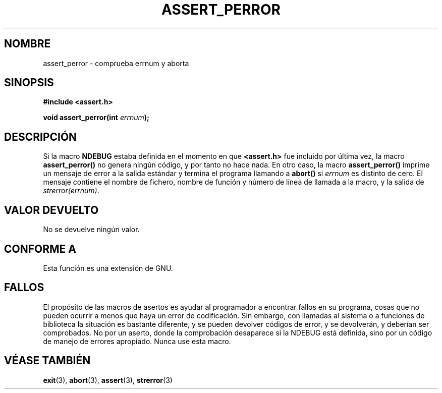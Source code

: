 .\" Copyright (C) 2002 Andries Brouwer <aeb@cwi.nl>
.\"
.\" Permission is granted to make and distribute verbatim copies of this
.\" manual provided the copyright notice and this permission notice are
.\" preserved on all copies.
.\"
.\" Permission is granted to copy and distribute modified versions of this
.\" manual under the conditions for verbatim copying, provided that the
.\" entire resulting derived work is distributed under the terms of a
.\" permission notice identical to this one
.\" 
.\" Since the Linux kernel and libraries are constantly changing, this
.\" manual page may be incorrect or out-of-date.  The author(s) assume no
.\" responsibility for errors or omissions, or for damages resulting from
.\" the use of the information contained herein.  The author(s) may not
.\" have taken the same level of care in the production of this manual,
.\" which is licensed free of charge, as they might when working
.\" professionally.
.\" 
.\" Formatted or processed versions of this manual, if unaccompanied by
.\" the source, must acknowledge the copyright and authors of this work.
.\"
.\" This replaces an earlier man page written by Walter Harms
.\" <walter.harms@informatik.uni-oldenburg.de>.
.\"
.\" Traducido por Miguel Pérez Ibars <mpi79470@alu.um.es> el 10-julio-2004
.\"
.TH ASSERT_PERROR 3 "25 agosto 2002" "GNU" "Manual del Programador de Linux"
.SH NOMBRE
assert_perror \- comprueba errnum y aborta
.SH SINOPSIS
.nf
.B #include <assert.h>
.sp
.BI "void assert_perror(int " errnum );
.fi
.SH DESCRIPCIÓN
Si la macro
.B NDEBUG
estaba definida en el momento en que
.B <assert.h>
fue incluido por última vez, la macro
.B assert_perror()
no genera ningún código, y por tanto no hace nada.
En otro caso, la macro
.B assert_perror()
imprime un mensaje de error a la salida estándar y termina el programa
llamando a
.B abort()
si
.I errnum
es distinto de cero. El mensaje contiene el nombre de fichero, nombre de
función y número de línea de llamada a la macro, y la salida de
.IR strerror(errnum) .
.SH "VALOR DEVUELTO"
No se devuelve ningún valor.
.SH "CONFORME A"
Esta función es una extensión de GNU.
.SH FALLOS
El propósito de las macros de asertos es ayudar al programador a encontrar
fallos en su programa, cosas que no pueden ocurrir a menos que haya un error
de codificación.
Sin embargo, con llamadas al sistema o a funciones de biblioteca la situación
es bastante diferente, y se pueden devolver códigos de error, y se devolverán,
y deberían ser comprobados. No por un aserto, donde la comprobación desaparece si
la NDEBUG está definida, sino por un código de manejo de errores apropiado. Nunca use
esta macro.
.SH "VÉASE TAMBIÉN"
.BR exit (3),
.BR abort (3),
.BR assert (3),
.BR strerror (3)
